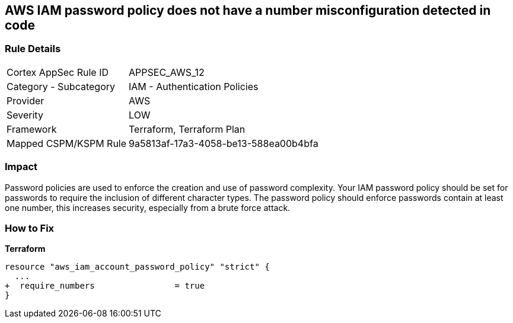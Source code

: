 == AWS IAM password policy does not have a number misconfiguration detected in code


=== Rule Details

[cols="1,2"]
|===
|Cortex AppSec Rule ID |APPSEC_AWS_12
|Category - Subcategory |IAM - Authentication Policies
|Provider |AWS
|Severity |LOW
|Framework |Terraform, Terraform Plan
|Mapped CSPM/KSPM Rule |9a5813af-17a3-4058-be13-588ea00b4bfa
|===
 



=== Impact
Password policies are used to enforce the creation and use of password complexity.
Your IAM password policy should be set for passwords to require the inclusion of different character types.
The password policy should enforce passwords contain at least one number, this increases security, especially from a brute force attack.


=== How to Fix


*Terraform* 




[source,go]
----
resource "aws_iam_account_password_policy" "strict" {
  ...
+  require_numbers                = true
}
----
